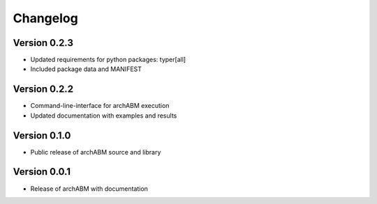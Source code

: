 Changelog
=========


Version 0.2.3
-------------

- Updated requirements for python packages: typer[all]
- Included package data and MANIFEST

Version 0.2.2
-------------

- Command-line-interface for archABM execution
- Updated documentation with examples and results


Version 0.1.0
-------------

- Public release of archABM source and library 


Version 0.0.1
-------------

- Release of archABM with documentation

